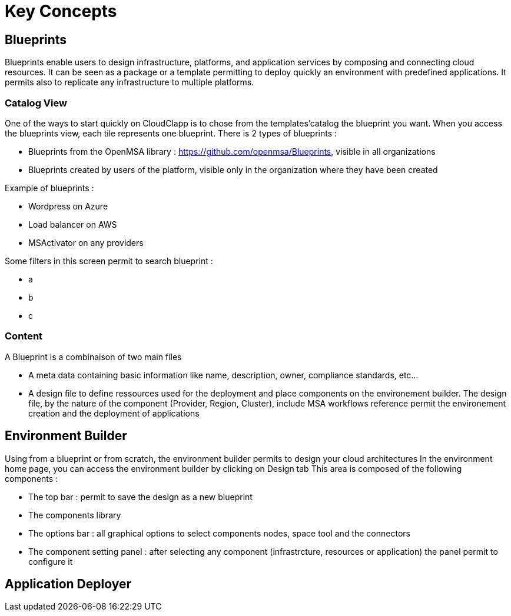 = Key Concepts

== Blueprints

Blueprints enable users to design infrastructure, platforms, and application services by composing and connecting cloud resources. It can be seen as a package or a  template permitting to deploy quickly an environment with predefined applications. It permits also to replicate any infrastructure to multiple platforms.

=== Catalog View ===

One of the ways to start quickly on CloudClapp is to chose from the templates'catalog the blueprint you want. When you access the blueprints view, each tile represents one blueprint. There is 2 types of blueprints :

* Blueprints from the OpenMSA library : https://github.com/openmsa/Blueprints, visible in all organizations
* Blueprints created by users of the platform, visible only in the organization where they have been created

Example of blueprints :

* Wordpress on Azure
* Load balancer on AWS
* MSActivator on any providers

Some filters in this screen permit to search blueprint :

* a
* b
* c

=== Content ===

A Blueprint is a combinaison of two main files 

* A meta data containing basic information like name, description, owner, compliance standards, etc...
* A design file to define ressources used for the deployment and place components on the environement builder. The design file, by the nature of the component (Provider, Region, Cluster), include MSA workflows reference permit the environement creation and the deployment of applications

== Environment Builder ==

Using from a blueprint or from scratch, the environment builder permits to design your cloud architectures
In the environment home page, you can access the environment builder by clicking on Design tab
This area is composed of the following components :

* The top bar : permit to save the design as a new blueprint
* The components library
* The options bar : all graphical options to select components nodes, space tool and the connectors
* The component setting panel : after selecting any component (infrastrcture, resources or application) the panel permit to configure it


== Application Deployer ==
